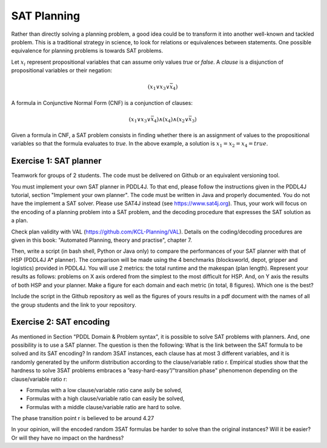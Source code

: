 SAT Planning
============

.. image:: img/satplanner.png

Rather than directly solving a planning problem, a good idea could be to transform it into another well-known and tackled problem. This is a traditional strategy in science, to look for relations or equivalences between statements. One possible equivalence for planning problems is towards SAT problems.

Let :math:`x_i` represent propositional variables that can assume only values *true* or *false*. A *clause* is a disjunction of propositional variables or their negation: 

.. math:: (x_1 \vee x_3 \vee \bar{x}_4)

A formula in Conjunctive Normal Form (CNF) is a conjunction of clauses:

.. math:: (x_1 \vee x_3 \vee \bar{x}_4)\wedge(x_4)\wedge(x_2 \vee \bar{x}_3)

Given a formula in CNF, a SAT problem consists in finding whether there is an assignment of values to the propositional variables so that the formula evaluates to *true*. In the above example, a solution is :math:`x_1 = x_2 = x_4 = true`.


Exercise 1: SAT planner
-----------------------

Teamwork for groups of 2 students. The code must be delivered on Github or an equivalent versioning tool.
  
You must implement your own SAT planner in PDDL4J. To that end, please follow the instructions given in the PDDL4J tutorial, section "Implement your own planner". 
The code must be written in Java and properly documented. You do not have the implement a SAT solver. Please use SAT4J instead (see https://www.sat4j.org). 
Thus, your work will focus on the encoding of a planning problem into a SAT problem, and the decoding procedure that expresses the SAT solution as a plan. 

Check plan validity with VAL (https://github.com/KCL-Planning/VAL). Details on the coding/decoding procedures are given in this book: "Automated Planning, theory and practise", chapter 7.

Then, write a script (in bash shell, Python or Java only) to compare the performances of your SAT planner with that of HSP (PDDL4J A* planner). 
The comparison will be made using the 4 benchmarks (blocksworld, depot, gripper and logistics) provided in PDDL4J. You will use 2 metrics: the total runtime and the makespan (plan length). 
Represent your results as follows: problems on X axis ordered from the simplest to the most difficult for HSP. And, on Y axis the results of both HSP and your planner. 
Make a figure for each domain and each metric (in total, 8 figures). Which one is the best?

Include the script in the Github repository as well as the figures of yours results in a pdf document with the names of all the group students and the link to your repository.

Exercise 2: SAT encoding
------------------------

As mentioned in Section "PDDL Domain & Problem syntax", it is possible to solve SAT problems with planners. And, one possibility is to use a SAT planner. The question is then the following: What is the link between the SAT formula to be solved and its SAT encoding?
In random 3SAT instances, each clause has at most 3 different variables, and it is randomly generated by the uniform distribution according to the clause/variable ratio r. Empirical studies show that the hardness to solve 3SAT problems embraces a ”easy-hard-easy”/"transition phase" phenomenon depending on the clause/variable ratio r:

- Formulas with a low clause/variable ratio cane asily be solved,
- Formulas with a high clause/variable ratio can easily be solved,
- Formulas with a middle clause/variable ratio are hard to solve.
   
The phase transition point r is believed to be around 4.27

In your opinion, will the encoded random 3SAT formulas be harder to solve than the original instances? Will it be easier? Or will they have no impact on the hardness?